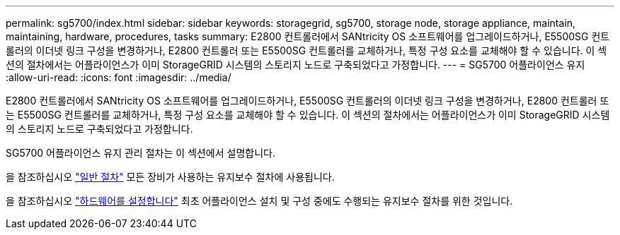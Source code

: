 ---
permalink: sg5700/index.html 
sidebar: sidebar 
keywords: storagegrid, sg5700, storage node, storage appliance, maintain, maintaining, hardware, procedures, tasks 
summary: E2800 컨트롤러에서 SANtricity OS 소프트웨어를 업그레이드하거나, E5500SG 컨트롤러의 이더넷 링크 구성을 변경하거나, E2800 컨트롤러 또는 E5500SG 컨트롤러를 교체하거나, 특정 구성 요소를 교체해야 할 수 있습니다. 이 섹션의 절차에서는 어플라이언스가 이미 StorageGRID 시스템의 스토리지 노드로 구축되었다고 가정합니다. 
---
= SG5700 어플라이언스 유지
:allow-uri-read: 
:icons: font
:imagesdir: ../media/


[role="lead"]
E2800 컨트롤러에서 SANtricity OS 소프트웨어를 업그레이드하거나, E5500SG 컨트롤러의 이더넷 링크 구성을 변경하거나, E2800 컨트롤러 또는 E5500SG 컨트롤러를 교체하거나, 특정 구성 요소를 교체해야 할 수 있습니다. 이 섹션의 절차에서는 어플라이언스가 이미 StorageGRID 시스템의 스토리지 노드로 구축되었다고 가정합니다.

SG5700 어플라이언스 유지 관리 절차는 이 섹션에서 설명합니다.

을 참조하십시오 link:../commonhardware/index.html["일반 절차"] 모든 장비가 사용하는 유지보수 절차에 사용됩니다.

을 참조하십시오 link:../installconfig/configuring-hardware.html["하드웨어를 설정합니다"] 최초 어플라이언스 설치 및 구성 중에도 수행되는 유지보수 절차를 위한 것입니다.
